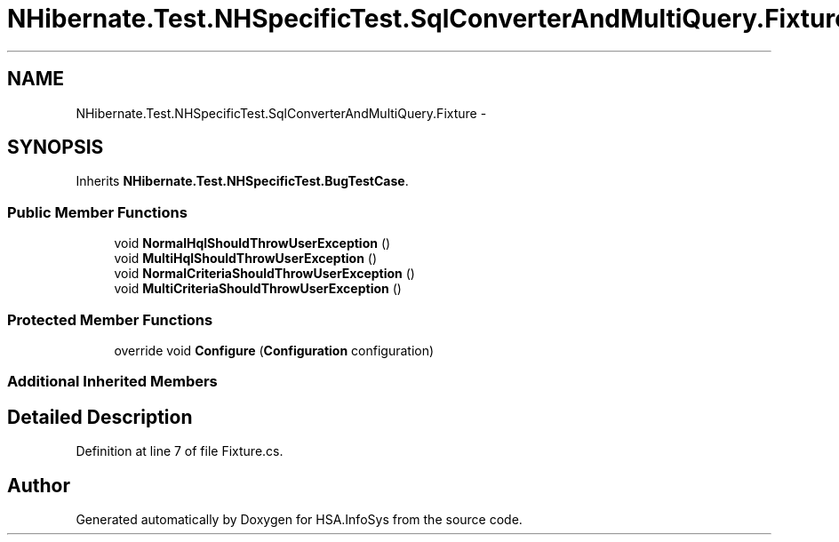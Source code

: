 .TH "NHibernate.Test.NHSpecificTest.SqlConverterAndMultiQuery.Fixture" 3 "Fri Jul 5 2013" "Version 1.0" "HSA.InfoSys" \" -*- nroff -*-
.ad l
.nh
.SH NAME
NHibernate.Test.NHSpecificTest.SqlConverterAndMultiQuery.Fixture \- 
.SH SYNOPSIS
.br
.PP
.PP
Inherits \fBNHibernate\&.Test\&.NHSpecificTest\&.BugTestCase\fP\&.
.SS "Public Member Functions"

.in +1c
.ti -1c
.RI "void \fBNormalHqlShouldThrowUserException\fP ()"
.br
.ti -1c
.RI "void \fBMultiHqlShouldThrowUserException\fP ()"
.br
.ti -1c
.RI "void \fBNormalCriteriaShouldThrowUserException\fP ()"
.br
.ti -1c
.RI "void \fBMultiCriteriaShouldThrowUserException\fP ()"
.br
.in -1c
.SS "Protected Member Functions"

.in +1c
.ti -1c
.RI "override void \fBConfigure\fP (\fBConfiguration\fP configuration)"
.br
.in -1c
.SS "Additional Inherited Members"
.SH "Detailed Description"
.PP 
Definition at line 7 of file Fixture\&.cs\&.

.SH "Author"
.PP 
Generated automatically by Doxygen for HSA\&.InfoSys from the source code\&.
